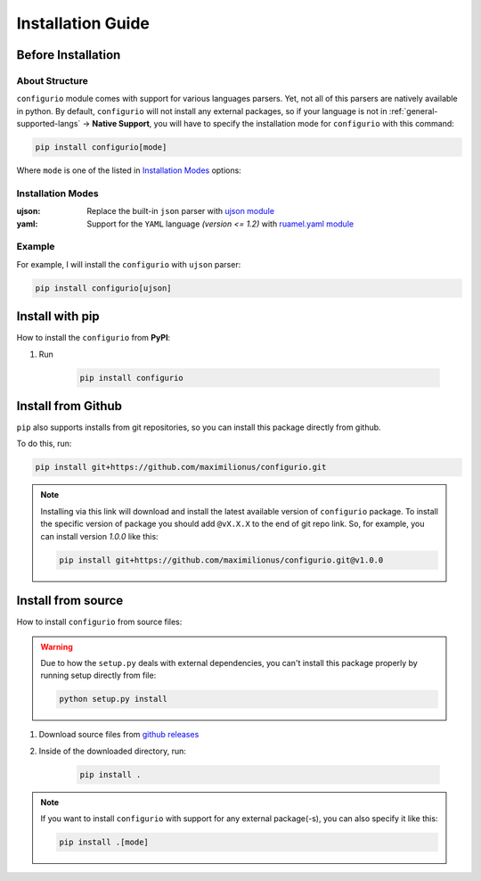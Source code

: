 Installation Guide
===================================

Before Installation
-----------------------------------

About Structure
~~~~~~~~~~~~~~~~~~~~~~~~~~~~~~~~~~~
``configurio`` module comes with support for various languages parsers. Yet, not all of this parsers are natively available in python. By default, ``configurio`` will not install any external packages, so if your language is not in :ref:`general-supported-langs` -> **Native Support**, you will have to specify the installation mode for ``configurio`` with this command:

.. code-block:: bash

    pip install configurio[mode]

Where ``mode`` is one of the listed in `Installation Modes`_ options:

Installation Modes
~~~~~~~~~~~~~~~~~~~~~~~~~~~~~~~~~~~~
:ujson:
    Replace the built-in ``json`` parser with `ujson module <https://pypi.org/project/ujson/>`_

:yaml:
    Support for the ``YAML`` language *(version <= 1.2)* with `ruamel.yaml module <https://pypi.org/project/ruamel.yaml/>`_

Example
~~~~~~~~~~~~~~~~~~~~~~~~~~~~~~~~~~~~~
For example, I will install the ``configurio`` with ``ujson`` parser:

.. code-block:: bash

    pip install configurio[ujson]

Install with pip
--------------------------------------

How to install the ``configurio`` from **PyPI**:

#. Run

    .. code-block:: bash

        pip install configurio

Install from Github
--------------------------------------
``pip`` also supports installs from git repositories, so you can install this package directly from github.

To do this, run:

.. code-block:: bash

    pip install git+https://github.com/maximilionus/configurio.git

.. note::

    Installing via this link will download and install the latest available version of ``configurio`` package. To install the specific version of package you should add ``@vX.X.X`` to the end of git repo link. So, for example, you can install version *1.0.0* like this:

    .. code-block:: bash

        pip install git+https://github.com/maximilionus/configurio.git@v1.0.0

Install from source
--------------------------------------
How to install ``configurio`` from source files:

.. warning::
    Due to how the ``setup.py`` deals with external dependencies, you can't install this package properly by running setup directly from file:

    .. code-block:: bash

        python setup.py install

#. Download source files from `github releases <https://github.com/maximilionus/configurio/releases>`_
#. Inside of the downloaded directory, run:

    .. code-block:: bash

        pip install .

.. note::
    If you want to install ``configurio`` with support for any external package(-s), you can also specify it like this:

    .. code-block:: bash

        pip install .[mode]
